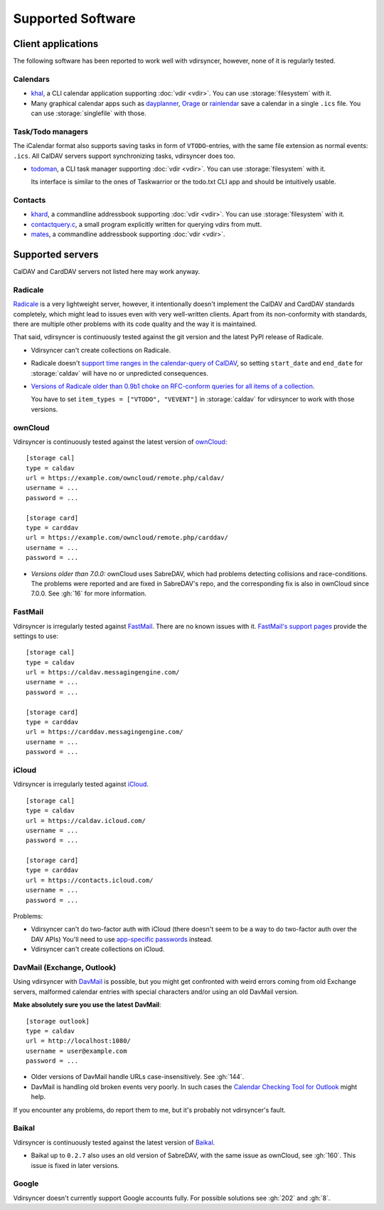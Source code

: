 ==================
Supported Software
==================

Client applications
===================

The following software has been reported to work well with vdirsyncer, however,
none of it is regularly tested.

Calendars
---------

- khal_, a CLI calendar application supporting :doc:`vdir <vdir>`. You can use
  :storage:`filesystem` with it.

- Many graphical calendar apps such as dayplanner_, Orage_ or rainlendar_ save
  a calendar in a single ``.ics`` file. You can use :storage:`singlefile` with
  those.

.. _khal: http://lostpackets.de/khal/
.. _dayplanner: http://www.day-planner.org/
.. _Orage: http://www.kolumbus.fi/~w408237/orage/
.. _rainlendar: http://www.rainlendar.net/

Task/Todo managers
------------------

The iCalendar format also supports saving tasks in form of ``VTODO``-entries,
with the same file extension as normal events: ``.ics``. All CalDAV servers
support synchronizing tasks, vdirsyncer does too.

- todoman_, a CLI task manager supporting :doc:`vdir <vdir>`.  You can use
  :storage:`filesystem` with it.

  Its interface is similar to the ones of Taskwarrior or the todo.txt CLI app
  and should be intuitively usable.

.. _todoman: https://hugo.barrera.io/journal/2015/03/30/introducing-todoman/


Contacts
--------

- khard_, a commandline addressbook supporting :doc:`vdir <vdir>`.  You can use
  :storage:`filesystem` with it.

- contactquery.c_, a small program explicitly written for querying vdirs from
  mutt.

- mates_, a commandline addressbook supporting :doc:`vdir <vdir>`.

.. _khard: https://github.com/scheibler/khard/
.. _contactquery.c: https://github.com/t-8ch/snippets/blob/master/contactquery.c
.. _mates: https://github.com/untitaker/mates.rs

.. _supported-servers:

Supported servers
=================

CalDAV and CardDAV servers not listed here may work anyway.

Radicale
--------

Radicale_ is a very lightweight server, however, it intentionally doesn't
implement the CalDAV and CardDAV standards completely, which might lead to
issues even with very well-written clients. Apart from its non-conformity with
standards, there are multiple other problems with its code quality and the way
it is maintained.

That said, vdirsyncer is continuously tested against the git version and the
latest PyPI release of Radicale.

- Vdirsyncer can't create collections on Radicale.
- Radicale doesn't `support time ranges in the calendar-query of CalDAV
  <https://github.com/Kozea/Radicale/issues/146>`_, so setting ``start_date``
  and ``end_date`` for :storage:`caldav` will have no or unpredicted
  consequences.

- `Versions of Radicale older than 0.9b1 choke on RFC-conform queries for all
  items of a collection <https://github.com/Kozea/Radicale/issues/143>`_.

  You have to set ``item_types = ["VTODO", "VEVENT"]`` in
  :storage:`caldav` for vdirsyncer to work with those versions.

.. _Radicale: http://radicale.org/


.. _owncloud_setup:

ownCloud
--------

Vdirsyncer is continuously tested against the latest version of ownCloud_::

    [storage cal]
    type = caldav
    url = https://example.com/owncloud/remote.php/caldav/
    username = ...
    password = ...

    [storage card]
    type = carddav
    url = https://example.com/owncloud/remote.php/carddav/
    username = ...
    password = ...

- *Versions older than 7.0.0:* ownCloud uses SabreDAV, which had problems
  detecting collisions and race-conditions. The problems were reported and are
  fixed in SabreDAV's repo, and the corresponding fix is also in ownCloud since
  7.0.0. See :gh:`16` for more information.

.. _ownCloud: https://owncloud.org/

FastMail
--------

Vdirsyncer is irregularly tested against FastMail_. There are no known issues
with it. `FastMail's support pages
<https://www.fastmail.com/help/technical/servernamesandports.html>`_ provide
the settings to use::

    [storage cal]
    type = caldav
    url = https://caldav.messagingengine.com/
    username = ...
    password = ...

    [storage card]
    type = carddav
    url = https://carddav.messagingengine.com/
    username = ...
    password = ...

.. _FastMail: https://www.fastmail.com/

.. _icloud_setup:

iCloud
------

Vdirsyncer is irregularly tested against iCloud_.

::

    [storage cal]
    type = caldav
    url = https://caldav.icloud.com/
    username = ...
    password = ...

    [storage card]
    type = carddav
    url = https://contacts.icloud.com/
    username = ...
    password = ...

Problems:

- Vdirsyncer can't do two-factor auth with iCloud (there doesn't seem to be a
  way to do two-factor auth over the DAV APIs) You'll need to use `app-specific
  passwords <https://support.apple.com/en-us/HT204397>`_ instead.
- Vdirsyncer can't create collections on iCloud.

.. _iCloud: https://www.icloud.com/

.. _davmail_setup:

DavMail (Exchange, Outlook)
---------------------------

Using vdirsyncer with DavMail_ is possible, but you might get confronted with
weird errors coming from old Exchange servers, malformed calendar entries with
special characters and/or using an old DavMail version.

**Make absolutely sure you use the latest DavMail**::

    [storage outlook]
    type = caldav
    url = http://localhost:1080/
    username = user@example.com
    password = ...

- Older versions of DavMail handle URLs case-insensitively. See :gh:`144`.
- DavMail is handling old broken events very poorly. In such cases the
  `Calendar Checking Tool for Outlook
  <https://www.microsoft.com/en-us/download/details.aspx?id=28786>`_ might
  help.

If you encounter any problems, do report them to me, but it's probably not
vdirsyncer's fault.

.. _DavMail: http://davmail.sourceforge.net/

Baikal
------

Vdirsyncer is continuously tested against the latest version of Baikal_.

- Baikal up to ``0.2.7`` also uses an old version of SabreDAV, with the same
  issue as ownCloud, see :gh:`160`. This issue is fixed in later versions.

.. _Baikal: http://baikal-server.com/

Google
------

Vdirsyncer doesn't currently support Google accounts fully. For possible
solutions see :gh:`202` and :gh:`8`.
